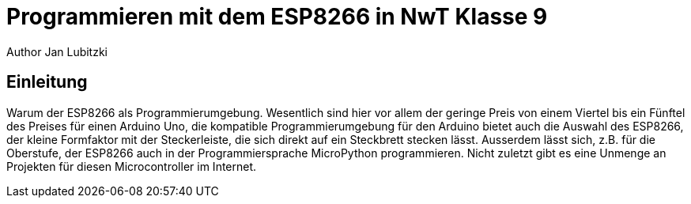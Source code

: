 = Programmieren mit dem ESP8266 in NwT Klasse 9
Author Jan Lubitzki
// Metadata:
:description: Dies ist ein Projekt für den NwT Unterricht in Klasse Baden-Württemberg.
:keywords: NwT, Programmierung, ESP8266, Klasse 9
// Settings:
:icons: font
:idprefix:
:idseparator: -
// Refs:
:url-project: www.mbgym.de
:url-docs: {url-project}/docs
:url-issues:  https://github.com/asciidoctor/asciidoctor
:img-ci: https://img.shields.io/travis/asciidoctor/asciidoctor/master.svg

== Einleitung
Warum der ESP8266 als Programmierumgebung. Wesentlich sind hier vor allem der geringe Preis von einem Viertel bis ein Fünftel des Preises für einen Arduino Uno, die kompatible Programmierumgebung für den Arduino bietet auch die Auswahl des ESP8266, der kleine Formfaktor mit der Steckerleiste, die sich direkt auf ein Steckbrett stecken lässt.
Ausserdem lässt sich, z.B. für die Oberstufe, der ESP8266 auch in der Programmiersprache MicroPython programmieren.
Nicht zuletzt gibt es eine Unmenge an Projekten für diesen Microcontroller im Internet.
